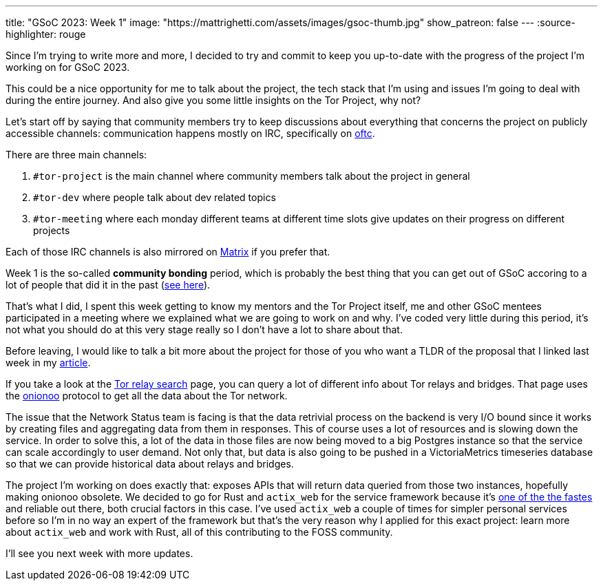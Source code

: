 ---
title: "GSoC 2023: Week 1"
image: "https://mattrighetti.com/assets/images/gsoc-thumb.jpg"
show_patreon: false
---
:source-highlighter: rouge

Since I'm trying to write more and more, I decided to try and commit to keep you
up-to-date with the progress of the project I'm working on for GSoC 2023.

This could be a nice opportunity for me to talk about the project, the tech
stack that I'm using and issues I'm going to deal with during the entire
journey. And also give you some little insights on the Tor Project, why not?

Let's start off by saying that community members try to keep discussions about
everything that concerns the project on publicly accessible channels:
communication happens mostly on IRC, specifically on https://www.oftc.net[oftc].

There are three main channels:

. `#tor-project` is the main channel where community members talk about the
  project in general

. `#tor-dev` where people talk about dev related topics

. `#tor-meeting` where each monday different teams at different time slots give
  updates on their progress on different projects

Each of those IRC channels is also mirrored on https://matrix.org[Matrix] if you
prefer that.

Week 1 is the so-called *community bonding* period, which is probably the best
thing that you can get out of GSoC accoring to a lot of people that did it in
the past (https://news.ycombinator.com/item?id=35194002[see here]).

That's what I did, I spent this week getting to know my mentors and the Tor
Project itself, me and other GSoC mentees participated in a meeting where we
explained what we are going to work on and why. I've coded very little during
this period, it's not what you should do at this very stage really so I don't
have a lot to share about that.

Before leaving, I would like to talk a bit more about the project for those of
you who want a TLDR of the proposal that I linked last week in my
https://mattrighetti.com/2023/05/05/i-am-officially-a-gsoc-2023-contributor.html[article].

If you take a look at the https://metrics.torproject.org/rs.html#search[Tor relay
search] page, you can query a lot of different info about Tor relays and
bridges. That page uses the https://metrics.torproject.org/onionoo.html[onionoo]
protocol to get all the data about the Tor network.

The issue that the Network Status team is facing is that the data retrivial
process on the backend is very I/O bound since it works by creating files and
aggregating data from them in responses. This of course uses a lot of resources
and is slowing down the service. In order to solve this, a lot of the data in
those files are now being moved to a big Postgres instance so that the service
can scale accordingly to user demand. Not only that, but data is also going to
be pushed in a VictoriaMetrics timeseries database so that we can provide
historical data about relays and bridges.

The project I'm working on does exactly that: exposes APIs that will return data
queried from those two instances, hopefully making onionoo obsolete. We decided
to go for Rust and `actix_web` for the service framework because it's
https://www.techempower.com/benchmarks/#section=data-r21[one of the the fastes]
and reliable out there, both crucial factors in this case. I've used `actix_web`
a couple of times for simpler personal services before so I'm in no way an
expert of the framework but that's the very reason why I applied for this exact
project: learn more about `actix_web` and work with Rust, all of this
contributing to the FOSS community.

I'll see you next week with more updates.
